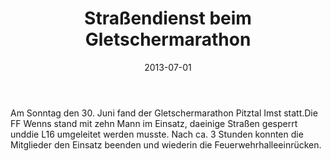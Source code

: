 #+TITLE: Straßendienst beim Gletschermarathon
#+DATE: 2013-07-01
#+FACEBOOK_URL: 

Am Sonntag den 30. Juni fand der Gletschermarathon Pitztal Imst statt.Die FF Wenns stand mit zehn Mann im Einsatz, daeinige Straßen gesperrt unddie L16 umgeleitet werden musste. Nach ca. 3 Stunden konnten die Mitglieder den Einsatz beenden und wiederin die Feuerwehrhalleeinrücken.
